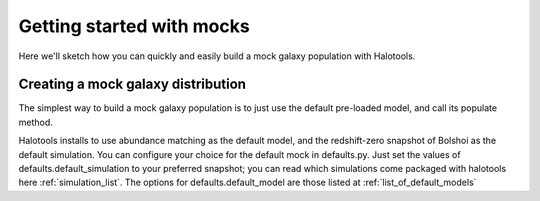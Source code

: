 
******************************
Getting started with mocks
******************************

Here we'll sketch how you can quickly and easily 
build a mock galaxy population with Halotools. 

.. _mock_making_quickstart:

Creating a mock galaxy distribution
=============================================

The simplest way to build a mock galaxy population 
is to just use the default pre-loaded model, 
and call its populate method. 

Halotools installs to use abundance matching 
as the default model, and the redshift-zero 
snapshot of Bolshoi as the default simulation. 
You can configure your choice for the default 
mock in defaults.py. Just set the values of 
defaults.default_simulation to your preferred 
snapshot; you can read which simulations come 
packaged with halotools here :ref:`simulation_list`. 
The options for defaults.default_model 
are those listed at :ref:`list_of_default_models`







